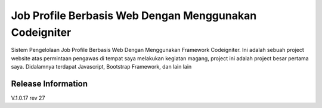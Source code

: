 ###################
Job Profile Berbasis Web Dengan Menggunakan Codeigniter
###################

Sistem Pengelolaan Job Profile Berbasis Web Dengan Menggunakan Framework Codeigniter.
Ini adalah sebuah project website atas permintaan pengawas di tempat saya melakukan kegiatan magang,
project ini adalah project besar pertama saya. Didalamnya terdapat Javascript, Bootstrap Framework, dan lain lain



*******************
Release Information
*******************

V.1.0.17 rev 27
